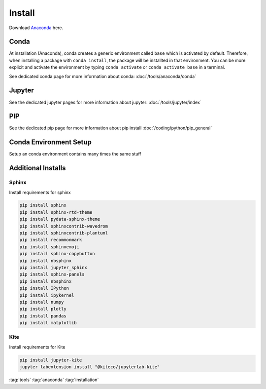 =======
Install
=======

Download `Anaconda <https://www.anaconda.com/products/individual>`_ here.

Conda
=====

At installation (Anaconda), conda creates a generic environment called ``base`` which is activated by default.
Therefore, when installing a package with ``conda install``, the package will be installted in that environment.
You can be more explicit and activate the environment by typing ``conda activate`` or ``conda activate base`` in a terminal.

See dedicated conda page for more information about conda: :doc:`/tools/anaconda/conda`

Jupyter
=======

See the dedicated jupyter pages for more information about jupyter: :doc:`/tools/jupyter/index`

PIP
===

See the dedicated pip page for more information about pip install :doc:`/coding/python/pip_general`

Conda Environment Setup
=======================

Setup an conda environment contains many times the same stuff

.. code-block:: bat
   :caption: Windows conda environmnt setup

   set CONDAENV=envname
   conda create -n %CONDAENV%

   :: default packages
   conda install pip

   :: pip packages
   pip install IPython
   pip install ipykernel
   pip install numpy
   pip install plotly
   pip install pandas
   pip install matplotlib
   pip install jupyter-kite
   pip install seaborn

   :: jupyterlab extensions
   set NODE_OPTIONS=--max-old-space-size=4096
   jupyter labextension install @jupyter-widgets/jupyterlab-manager plotlywidget@4.9.0 --no-build
   jupyter labextension install jupyterlab-plotly --no-build
   jupyter labextension install run-tag-cells-jlab --no-build
   jupyter labextension install "@kiteco/jupyterlab-kite" --no-build

   jupyter lab build
   set NODE_OPTIONS=


Additional Installs
===================

Sphinx
------

Install requirements for sphinx

.. code-block:: bash

   pip install sphinx
   pip install sphinx-rtd-theme
   pip install pydata-sphinx-theme
   pip install sphinxcontrib-wavedrom
   pip install sphinxcontrib-plantuml
   pip install recommonmark
   pip install sphinxemoji
   pip install sphinx-copybutton
   pip install nbsphinx
   pip install jupyter_sphinx
   pip install sphinx-panels
   pip install nbsphinx
   pip install IPython
   pip install ipykernel
   pip install numpy
   pip install plotly
   pip install pandas
   pip install matplotlib

Kite
----

Install requirements for Kite

.. code-block:: bash

   pip install jupyter-kite
   jupyter labextension install "@kiteco/jupyterlab-kite"

:tag:`tools`
:tag:`anaconda`
:tag:`installation`
